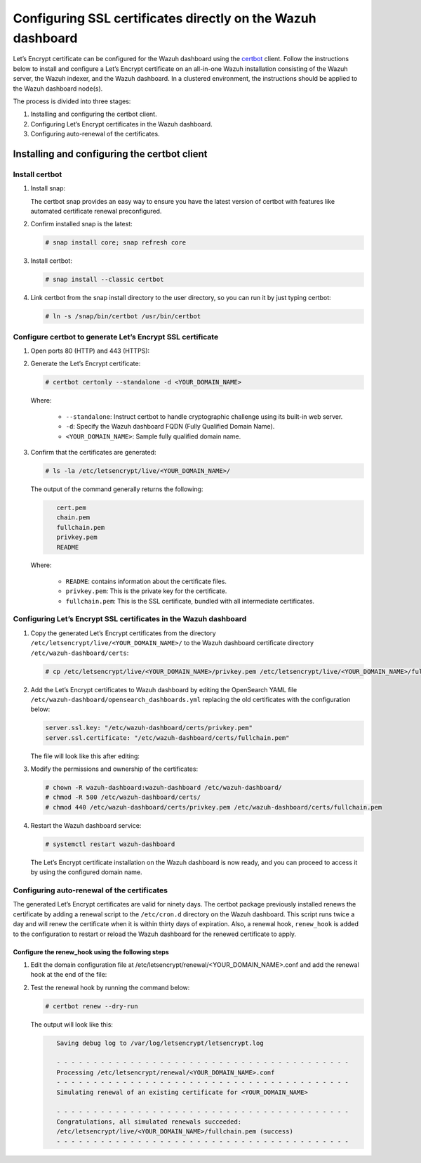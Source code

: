 .. Copyright (C) 2015, Wazuh, Inc.

.. meta::
   :description: You can use third-party certificates, instead of self-signed, in the Wazuh dashboard. Learn more about it in this section of the Wazuh documentation. 

.. _ssl:

Configuring SSL certificates directly on the Wazuh dashboard
============================================================

Let’s Encrypt certificate can be configured for the Wazuh dashboard using the `certbot <https://certbot.eff.org/>`_ client. Follow the instructions below to install and configure a Let’s Encrypt certificate on an all-in-one Wazuh installation consisting of the Wazuh server, the Wazuh indexer, and the Wazuh dashboard. In a clustered environment, the instructions should be applied to the Wazuh dashboard node(s).

The process is divided into three stages:

#. Installing and configuring the certbot client.
#. Configuring Let’s Encrypt certificates in the Wazuh dashboard.
#. Configuring auto-renewal of the certificates.

Installing and configuring the certbot client
---------------------------------------------

Install certbot
^^^^^^^^^^^^^^^

#. Install snap: 

   The certbot snap provides an easy way to ensure you have the latest version of certbot with features like automated certificate renewal preconfigured.

   .. tabs::

      .. group-tab:: YUM

         .. code-block:: console

            # yum install epel-release
            # yum install snapd
            # systemctl enable --now snapd.socket
            # ln -s /var/lib/snapd/snap /snap

      .. group-tab:: APT

         .. code-block:: console

            # apt-get update
            # apt-get install snap

#. Confirm installed snap is the latest:

   .. code-block:: console

      # snap install core; snap refresh core

#. Install certbot:

   .. code-block:: console

      # snap install --classic certbot

#. Link certbot from the snap install directory to the user directory, so you can run it by just typing certbot:

   .. code-block:: console

      # ln -s /snap/bin/certbot /usr/bin/certbot

Configure certbot to generate Let’s Encrypt SSL certificate
^^^^^^^^^^^^^^^^^^^^^^^^^^^^^^^^^^^^^^^^^^^^^^^^^^^^^^^^^^^

#. Open ports 80 (HTTP) and 443 (HTTPS):

   .. tabs::

      .. group-tab:: YUM

         .. code-block:: console

            # systemctl start firewalld
            # firewall-cmd --permanent --add-port=443/tcp
            # firewall-cmd --permanent --add-port=80/tcp

      .. group-tab:: APT

         .. code-block:: console

            # ufw allow 443
            # ufw allow 80

#. Generate the Let’s Encrypt certificate:

   .. code-block:: console

      # certbot certonly --standalone -d <YOUR_DOMAIN_NAME>

   Where:

      - ``--standalone``: Instruct certbot to handle cryptographic challenge using its built-in web server.
      - ``-d``: Specify the Wazuh dashboard FQDN (Fully Qualified Domain Name).
      - ``<YOUR_DOMAIN_NAME>``: Sample fully qualified domain name.

#. Confirm that the certificates are generated:

   .. code-block:: console

      # ls -la /etc/letsencrypt/live/<YOUR_DOMAIN_NAME>/

   The output of the command generally returns the following:

   .. code-block:: console
      :class: output

         cert.pem
         chain.pem 
         fullchain.pem 
         privkey.pem 
         README

   Where:

      - ``README``: contains information about the certificate files.
      - ``privkey.pem``: This is the private key for the certificate.
      - ``fullchain.pem``: This is the SSL certificate, bundled with all intermediate certificates.

Configuring Let’s Encrypt SSL certificates in the Wazuh dashboard
^^^^^^^^^^^^^^^^^^^^^^^^^^^^^^^^^^^^^^^^^^^^^^^^^^^^^^^^^^^^^^^^^

#. Copy the generated Let’s Encrypt certificates from the directory ``/etc/letsencrypt/live/<YOUR_DOMAIN_NAME>/`` to the Wazuh dashboard certificate directory ``/etc/wazuh-dashboard/certs``:

   .. code-block:: console

      # cp /etc/letsencrypt/live/<YOUR_DOMAIN_NAME>/privkey.pem /etc/letsencrypt/live/<YOUR_DOMAIN_NAME>/fullchain.pem /etc/wazuh-dashboard/certs/

#. Add the Let’s Encrypt certificates to Wazuh dashboard by editing the OpenSearch YAML file ``/etc/wazuh-dashboard/opensearch_dashboards.yml`` replacing the old certificates with the configuration below:

   .. code-block:: console

      server.ssl.key: "/etc/wazuh-dashboard/certs/privkey.pem"
      server.ssl.certificate: "/etc/wazuh-dashboard/certs/fullchain.pem"

   The file will look like this after editing:

   .. code-block:: console
      :emphasize-lines: 11,12

      server.host: 0.0.0.0
      opensearch.hosts: https://127.0.0.1:9200
      server.port: 443
      opensearch.ssl.verificationMode: certificate
      # opensearch.username: kibanaserver
      # opensearch.password: kibanaserver
      opensearch.requestHeadersWhitelist: ["securitytenant","Authorization"]
      opensearch_security.multitenancy.enabled: false
      opensearch_security.readonly_mode.roles: ["kibana_read_only"]
      server.ssl.enabled: true
      server.ssl.key: "/etc/wazuh-dashboard/certs/privkey.pem"
      server.ssl.certificate: "/etc/wazuh-dashboard/certs/fullchain.pem"
      opensearch.ssl.certificateAuthorities: ["/etc/wazuh-dashboard/certs/root-ca.pem"]
      uiSettings.overrides.defaultRoute: /app/wazuh
      opensearch_security.cookie.secure: true

#. Modify the permissions and ownership of the certificates:

   .. code-block:: console

      # chown -R wazuh-dashboard:wazuh-dashboard /etc/wazuh-dashboard/
      # chmod -R 500 /etc/wazuh-dashboard/certs/
      # chmod 440 /etc/wazuh-dashboard/certs/privkey.pem /etc/wazuh-dashboard/certs/fullchain.pem

#. Restart the Wazuh dashboard service:

   .. code-block:: console

      # systemctl restart wazuh-dashboard

   The Let’s Encrypt certificate installation on the Wazuh dashboard is now ready, and you can proceed to access it by using the configured domain name.

      .. thumbnail:: /images/configuring-third-party-certs/wazuh-dashboard.png
         :title: Wazuh dashboard
         :align: center
         :width: 80%

Configuring auto-renewal of the certificates
^^^^^^^^^^^^^^^^^^^^^^^^^^^^^^^^^^^^^^^^^^^^

The generated Let’s Encrypt certificates are valid for ninety days. The certbot package previously installed renews the certificate by adding a renewal script to the  ``/etc/cron.d`` directory on the Wazuh dashboard. This script runs twice a day and will renew the certificate when it is within thirty days of expiration. Also, a renewal hook, ``renew_hook`` is added to the configuration to restart or reload the Wazuh dashboard for the renewed certificate to apply.

Configure the renew_hook using the following steps
~~~~~~~~~~~~~~~~~~~~~~~~~~~~~~~~~~~~~~~~~~~~~~~~~~

#. Edit the domain configuration file at /etc/letsencrypt/renewal/<YOUR_DOMAIN_NAME>.conf and add the renewal hook at the end of the file:

   .. code-block:: console
      :emphasize-lines: 16

      # renew_before_expiry = 30 days
      version = 1.32.0
      archive_dir = /etc/letsencrypt/archive/<YOUR_DOMAIN_NAME>
      cert = /etc/letsencrypt/live/<YOUR_DOMAIN_NAME>/cert.pem
      privkey = /etc/letsencrypt/live/<YOUR_DOMAIN_NAME>/privkey.pem
      chain = /etc/letsencrypt/live/<YOUR_DOMAIN_NAME>/chain.pem
      fullchain = /etc/letsencrypt/live/<YOUR_DOMAIN_NAME>/fullchain.pem

      # Options used in the renewal process
      [renewalparams]
      account = pa269247c1c3c97ec12ka01fa0f456bb
      authenticator = standalone
      server = https://acme-v02.api.letsencrypt.org/directory
      key_type = rsa

      renew_hook = systemctl restart wazuh-dashboard

#. Test the renewal hook by running the command below:

   .. code-block:: console

      # certbot renew --dry-run

   
   The output will look like this:

   .. code-block:: console
      :class: output

         Saving debug log to /var/log/letsencrypt/letsencrypt.log

         - - - - - - - - - - - - - - - - - - - - - - - - - - - - - - - - - - - - - - - -
         Processing /etc/letsencrypt/renewal/<YOUR_DOMAIN_NAME>.conf
         - - - - - - - - - - - - - - - - - - - - - - - - - - - - - - - - - - - - - - - -
         Simulating renewal of an existing certificate for <YOUR_DOMAIN_NAME>

         - - - - - - - - - - - - - - - - - - - - - - - - - - - - - - - - - - - - - - - -
         Congratulations, all simulated renewals succeeded:
         /etc/letsencrypt/live/<YOUR_DOMAIN_NAME>/fullchain.pem (success)
         - - - - - - - - - - - - - - - - - - - - - - - - - - - - - - - - - - - - - - - -


        